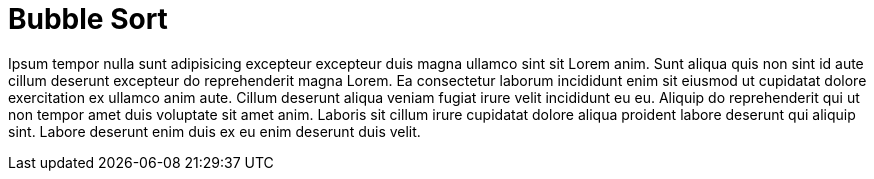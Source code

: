 = Bubble Sort

Ipsum tempor nulla sunt adipisicing excepteur excepteur duis magna ullamco sint sit Lorem anim. Sunt aliqua quis non sint id aute cillum deserunt excepteur do reprehenderit magna Lorem. Ea consectetur laborum incididunt enim sit eiusmod ut cupidatat dolore exercitation ex ullamco anim aute. Cillum deserunt aliqua veniam fugiat irure velit incididunt eu eu. Aliquip do reprehenderit qui ut non tempor amet duis voluptate sit amet anim. Laboris sit cillum irure cupidatat dolore aliqua proident labore deserunt qui aliquip sint. Labore deserunt enim duis ex eu enim deserunt duis velit.
